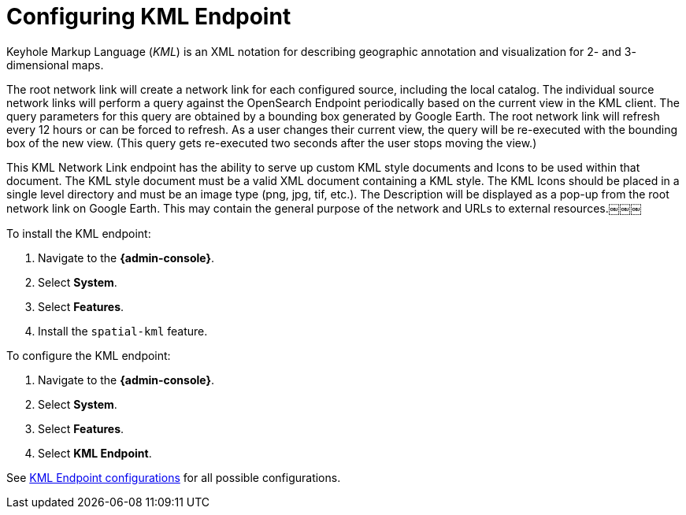 :title: Configuring KML Endpoint
:type: subConfiguration
:status: published
:parent: Configuring Endpoints
:summary: Configuring KML Endpoint
:order: 03

= Configuring KML Endpoint

Keyhole Markup Language (_KML_) is an XML notation for describing geographic annotation and visualization for 2- and 3- dimensional maps.

The root network link will create a network link for each configured source, including the local catalog.
The individual source network links will perform a query against the OpenSearch Endpoint periodically based on the current view in the KML client.
The query parameters for this query are obtained by a bounding box generated by Google Earth.
The root network link will refresh every 12 hours or can be forced to refresh.
As a user changes their current view, the query will be re-executed with the bounding box of the new view.
(This query gets re-executed two seconds after the user stops moving the view.)

This KML Network Link endpoint has the ability to serve up custom KML style documents and Icons to be used within that document.
The KML style document must be a valid XML document containing a KML style.
The KML Icons should be placed in a single level directory and must be an image type (png, jpg, tif, etc.).
The Description will be displayed as a pop-up from the root network link on Google Earth.
This may contain the general purpose of the network and URLs to external resources.￼￼￼


To install the KML endpoint:

. Navigate to the *{admin-console}*.
. Select *System*.
. Select *Features*.
. Install the `spatial-kml` feature.

To configure the KML endpoint:

. Navigate to the *{admin-console}*.
. Select *System*.
. Select *Features*.
. Select *KML Endpoint*.

See xref:reference:tables/KmlEndpoint.adoc[KML Endpoint configurations] for all possible configurations.
